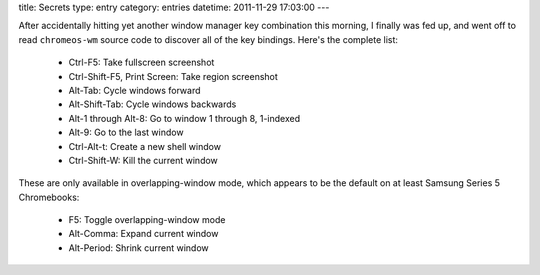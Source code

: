 title: Secrets
type: entry
category: entries
datetime: 2011-11-29 17:03:00
---

After accidentally hitting yet another window manager key combination this
morning, I finally was fed up, and went off to read ``chromeos-wm`` source
code to discover all of the key bindings. Here's the complete list:

 * Ctrl-F5: Take fullscreen screenshot
 * Ctrl-Shift-F5, Print Screen: Take region screenshot

 * Alt-Tab: Cycle windows forward
 * Alt-Shift-Tab: Cycle windows backwards
 * Alt-1 through Alt-8: Go to window 1 through 8, 1-indexed
 * Alt-9: Go to the last window

 * Ctrl-Alt-t: Create a new shell window
 * Ctrl-Shift-W: Kill the current window

These are only available in overlapping-window mode, which appears to be the
default on at least Samsung Series 5 Chromebooks:

 * F5: Toggle overlapping-window mode
 * Alt-Comma: Expand current window
 * Alt-Period: Shrink current window
